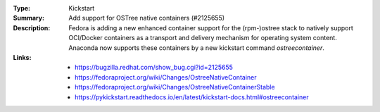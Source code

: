 :Type: Kickstart
:Summary: Add support for OSTree native containers (#2125655)

:Description:
    Fedora is adding a new enhanced container support for the (rpm-)ostree stack to
    natively support OCI/Docker containers as a transport and delivery mechanism
    for operating system content. Anaconda now supports these containers by
    a new kickstart command `ostreecontainer`.

:Links:
    - https://bugzilla.redhat.com/show_bug.cgi?id=2125655
    - https://fedoraproject.org/wiki/Changes/OstreeNativeContainer
    - https://fedoraproject.org/wiki/Changes/OstreeNativeContainerStable
    - https://pykickstart.readthedocs.io/en/latest/kickstart-docs.html#ostreecontainer
